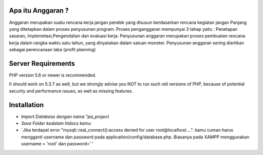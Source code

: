 ###################
Apa itu Anggaran ?
###################

Anggaran merupakan suatu rencana kerja jangan pendek yang disusun berdasarkan rencana kegiatan jangan Panjang yang ditetapkan dalam proses penyusunan program.
Proses penganggaran mempunyai 3 tahap yaitu : Penetapan sasaran, Implemetasi,Pengendalian dan evaluasi kerja. 
Penyusunan anggaran merupakan proses pembuatan rencana kerja dalam rangka waktu satu tahun, yang dinyatakan dalam satuan moneter.
Penyusunan anggaran sering diartikan sebagai perencanaan laba (profit planning)


###################
Server Requirements
###################

PHP version 5.6 or newer is recommended.

It should work on 5.3.7 as well, but we strongly advise you NOT to run
such old versions of PHP, because of potential security and performance
issues, as well as missing features.


###################
Installation
###################

- `Import Database dengan nama "pa_project`
- `Save Folder kedalam htdocs kamu`
- `Jika terdapat error "mysqli::real_connect():access denied for user root@localhost....". kamu cuman harus mengganti username dan password pada application/config/database.php. Biasanya pada XAMPP menggunakan username = 'root' dan password=' '
